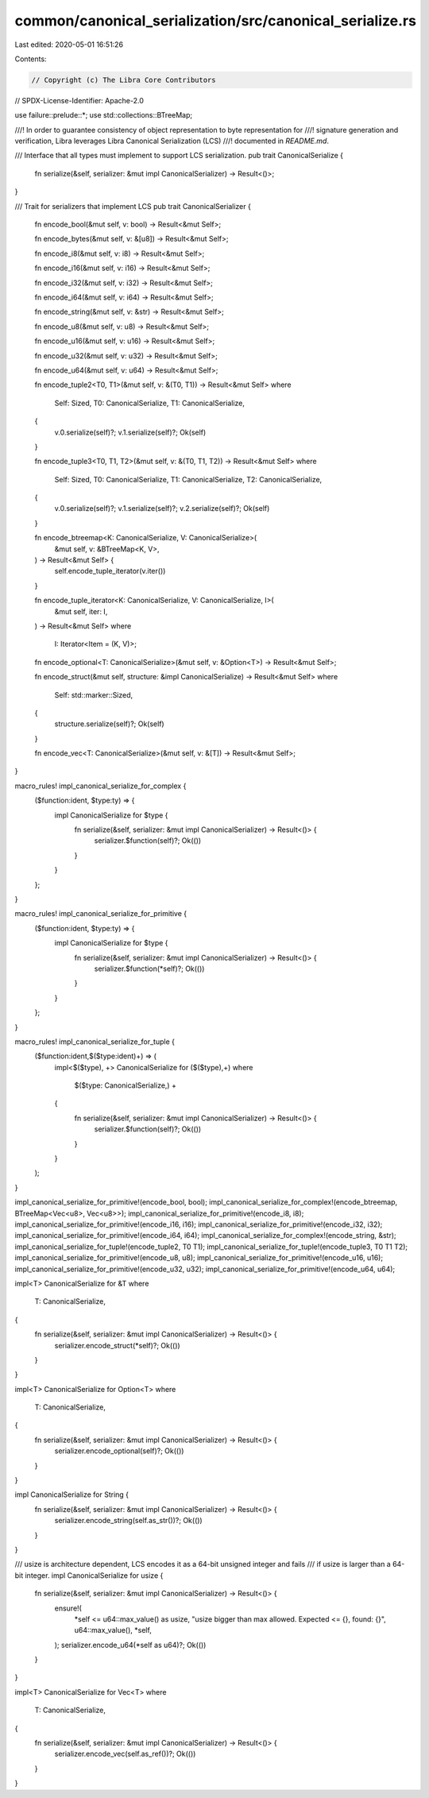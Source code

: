 common/canonical_serialization/src/canonical_serialize.rs
=========================================================

Last edited: 2020-05-01 16:51:26

Contents:

.. code-block:: rs

    // Copyright (c) The Libra Core Contributors
// SPDX-License-Identifier: Apache-2.0

use failure::prelude::*;
use std::collections::BTreeMap;

///! In order to guarantee consistency of object representation to byte representation for
///! signature generation and verification, Libra leverages Libra Canonical Serialization (LCS)
///! documented in `README.md`.

/// Interface that all types must implement to support LCS serialization.
pub trait CanonicalSerialize {
    fn serialize(&self, serializer: &mut impl CanonicalSerializer) -> Result<()>;
}

/// Trait for serializers that implement LCS
pub trait CanonicalSerializer {
    fn encode_bool(&mut self, v: bool) -> Result<&mut Self>;

    fn encode_bytes(&mut self, v: &[u8]) -> Result<&mut Self>;

    fn encode_i8(&mut self, v: i8) -> Result<&mut Self>;

    fn encode_i16(&mut self, v: i16) -> Result<&mut Self>;

    fn encode_i32(&mut self, v: i32) -> Result<&mut Self>;

    fn encode_i64(&mut self, v: i64) -> Result<&mut Self>;

    fn encode_string(&mut self, v: &str) -> Result<&mut Self>;

    fn encode_u8(&mut self, v: u8) -> Result<&mut Self>;

    fn encode_u16(&mut self, v: u16) -> Result<&mut Self>;

    fn encode_u32(&mut self, v: u32) -> Result<&mut Self>;

    fn encode_u64(&mut self, v: u64) -> Result<&mut Self>;

    fn encode_tuple2<T0, T1>(&mut self, v: &(T0, T1)) -> Result<&mut Self>
    where
        Self: Sized,
        T0: CanonicalSerialize,
        T1: CanonicalSerialize,
    {
        v.0.serialize(self)?;
        v.1.serialize(self)?;
        Ok(self)
    }

    fn encode_tuple3<T0, T1, T2>(&mut self, v: &(T0, T1, T2)) -> Result<&mut Self>
    where
        Self: Sized,
        T0: CanonicalSerialize,
        T1: CanonicalSerialize,
        T2: CanonicalSerialize,
    {
        v.0.serialize(self)?;
        v.1.serialize(self)?;
        v.2.serialize(self)?;
        Ok(self)
    }

    fn encode_btreemap<K: CanonicalSerialize, V: CanonicalSerialize>(
        &mut self,
        v: &BTreeMap<K, V>,
    ) -> Result<&mut Self> {
        self.encode_tuple_iterator(v.iter())
    }

    fn encode_tuple_iterator<K: CanonicalSerialize, V: CanonicalSerialize, I>(
        &mut self,
        iter: I,
    ) -> Result<&mut Self>
    where
        I: Iterator<Item = (K, V)>;

    fn encode_optional<T: CanonicalSerialize>(&mut self, v: &Option<T>) -> Result<&mut Self>;

    fn encode_struct(&mut self, structure: &impl CanonicalSerialize) -> Result<&mut Self>
    where
        Self: std::marker::Sized,
    {
        structure.serialize(self)?;
        Ok(self)
    }

    fn encode_vec<T: CanonicalSerialize>(&mut self, v: &[T]) -> Result<&mut Self>;
}

macro_rules! impl_canonical_serialize_for_complex {
    ($function:ident, $type:ty) => {
        impl CanonicalSerialize for $type {
            fn serialize(&self, serializer: &mut impl CanonicalSerializer) -> Result<()> {
                serializer.$function(self)?;
                Ok(())
            }
        }
    };
}

macro_rules! impl_canonical_serialize_for_primitive {
    ($function:ident, $type:ty) => {
        impl CanonicalSerialize for $type {
            fn serialize(&self, serializer: &mut impl CanonicalSerializer) -> Result<()> {
                serializer.$function(*self)?;
                Ok(())
            }
        }
    };
}

macro_rules! impl_canonical_serialize_for_tuple {
    ($function:ident,$($type:ident)+) => (
        impl<$($type), +> CanonicalSerialize for ($($type),+)
        where
            $($type: CanonicalSerialize,) +
        {
            fn serialize(&self, serializer: &mut impl CanonicalSerializer) -> Result<()> {
                serializer.$function(self)?;
                Ok(())
            }
        }
    );
}

impl_canonical_serialize_for_primitive!(encode_bool, bool);
impl_canonical_serialize_for_complex!(encode_btreemap, BTreeMap<Vec<u8>, Vec<u8>>);
impl_canonical_serialize_for_primitive!(encode_i8, i8);
impl_canonical_serialize_for_primitive!(encode_i16, i16);
impl_canonical_serialize_for_primitive!(encode_i32, i32);
impl_canonical_serialize_for_primitive!(encode_i64, i64);
impl_canonical_serialize_for_complex!(encode_string, &str);
impl_canonical_serialize_for_tuple!(encode_tuple2, T0 T1);
impl_canonical_serialize_for_tuple!(encode_tuple3, T0 T1 T2);
impl_canonical_serialize_for_primitive!(encode_u8, u8);
impl_canonical_serialize_for_primitive!(encode_u16, u16);
impl_canonical_serialize_for_primitive!(encode_u32, u32);
impl_canonical_serialize_for_primitive!(encode_u64, u64);

impl<T> CanonicalSerialize for &T
where
    T: CanonicalSerialize,
{
    fn serialize(&self, serializer: &mut impl CanonicalSerializer) -> Result<()> {
        serializer.encode_struct(*self)?;
        Ok(())
    }
}

impl<T> CanonicalSerialize for Option<T>
where
    T: CanonicalSerialize,
{
    fn serialize(&self, serializer: &mut impl CanonicalSerializer) -> Result<()> {
        serializer.encode_optional(self)?;
        Ok(())
    }
}

impl CanonicalSerialize for String {
    fn serialize(&self, serializer: &mut impl CanonicalSerializer) -> Result<()> {
        serializer.encode_string(self.as_str())?;
        Ok(())
    }
}

/// usize is architecture dependent, LCS encodes it as a 64-bit unsigned integer and fails
/// if usize is larger than a 64-bit integer.
impl CanonicalSerialize for usize {
    fn serialize(&self, serializer: &mut impl CanonicalSerializer) -> Result<()> {
        ensure!(
            *self <= u64::max_value() as usize,
            "usize bigger than max allowed. Expected <= {}, found: {}",
            u64::max_value(),
            *self,
        );
        serializer.encode_u64(*self as u64)?;
        Ok(())
    }
}

impl<T> CanonicalSerialize for Vec<T>
where
    T: CanonicalSerialize,
{
    fn serialize(&self, serializer: &mut impl CanonicalSerializer) -> Result<()> {
        serializer.encode_vec(self.as_ref())?;
        Ok(())
    }
}


